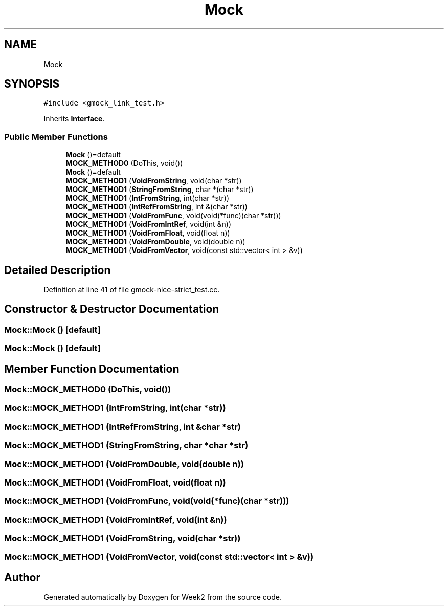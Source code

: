 .TH "Mock" 3 "Tue Sep 12 2023" "Week2" \" -*- nroff -*-
.ad l
.nh
.SH NAME
Mock
.SH SYNOPSIS
.br
.PP
.PP
\fC#include <gmock_link_test\&.h>\fP
.PP
Inherits \fBInterface\fP\&.
.SS "Public Member Functions"

.in +1c
.ti -1c
.RI "\fBMock\fP ()=default"
.br
.ti -1c
.RI "\fBMOCK_METHOD0\fP (DoThis, void())"
.br
.ti -1c
.RI "\fBMock\fP ()=default"
.br
.ti -1c
.RI "\fBMOCK_METHOD1\fP (\fBVoidFromString\fP, void(char *str))"
.br
.ti -1c
.RI "\fBMOCK_METHOD1\fP (\fBStringFromString\fP, char *(char *str))"
.br
.ti -1c
.RI "\fBMOCK_METHOD1\fP (\fBIntFromString\fP, int(char *str))"
.br
.ti -1c
.RI "\fBMOCK_METHOD1\fP (\fBIntRefFromString\fP, int &(char *str))"
.br
.ti -1c
.RI "\fBMOCK_METHOD1\fP (\fBVoidFromFunc\fP, void(void(*func)(char *str)))"
.br
.ti -1c
.RI "\fBMOCK_METHOD1\fP (\fBVoidFromIntRef\fP, void(int &n))"
.br
.ti -1c
.RI "\fBMOCK_METHOD1\fP (\fBVoidFromFloat\fP, void(float n))"
.br
.ti -1c
.RI "\fBMOCK_METHOD1\fP (\fBVoidFromDouble\fP, void(double n))"
.br
.ti -1c
.RI "\fBMOCK_METHOD1\fP (\fBVoidFromVector\fP, void(const std::vector< int > &v))"
.br
.in -1c
.SH "Detailed Description"
.PP 
Definition at line 41 of file gmock\-nice\-strict_test\&.cc\&.
.SH "Constructor & Destructor Documentation"
.PP 
.SS "Mock::Mock ()\fC [default]\fP"

.SS "Mock::Mock ()\fC [default]\fP"

.SH "Member Function Documentation"
.PP 
.SS "Mock::MOCK_METHOD0 (DoThis, void())"

.SS "Mock::MOCK_METHOD1 (\fBIntFromString\fP, int(char *str))"

.SS "Mock::MOCK_METHOD1 (\fBIntRefFromString\fP, int &char *str)"

.SS "Mock::MOCK_METHOD1 (\fBStringFromString\fP, char *char *str)"

.SS "Mock::MOCK_METHOD1 (\fBVoidFromDouble\fP, void(double n))"

.SS "Mock::MOCK_METHOD1 (\fBVoidFromFloat\fP, void(float n))"

.SS "Mock::MOCK_METHOD1 (\fBVoidFromFunc\fP, void(void(*func)(char *str)))"

.SS "Mock::MOCK_METHOD1 (\fBVoidFromIntRef\fP, void(int &n))"

.SS "Mock::MOCK_METHOD1 (\fBVoidFromString\fP, void(char *str))"

.SS "Mock::MOCK_METHOD1 (\fBVoidFromVector\fP, void(const std::vector< int > &v))"


.SH "Author"
.PP 
Generated automatically by Doxygen for Week2 from the source code\&.
